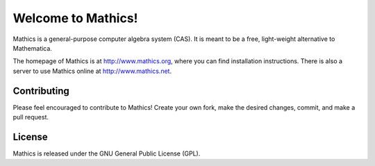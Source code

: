 Welcome to Mathics!
===================

Mathics is a general-purpose computer algebra system (CAS). It is meant to be a free, light-weight alternative to Mathematica.

The homepage of Mathics is at http://www.mathics.org, where you can find installation instructions.
There is also a server to use Mathics online at http://www.mathics.net.

Contributing
------------

Please feel encouraged to contribute to Mathics! Create your own fork, make the desired changes, commit, and make a pull request.

|Travis|_

.. |Travis| image:: https://secure.travis-ci.org/poeschko/Mathics.png?branch=master
.. _Travis: https://travis-ci.org/poeschko/Mathics

License
-------

Mathics is released under the GNU General Public License (GPL).
